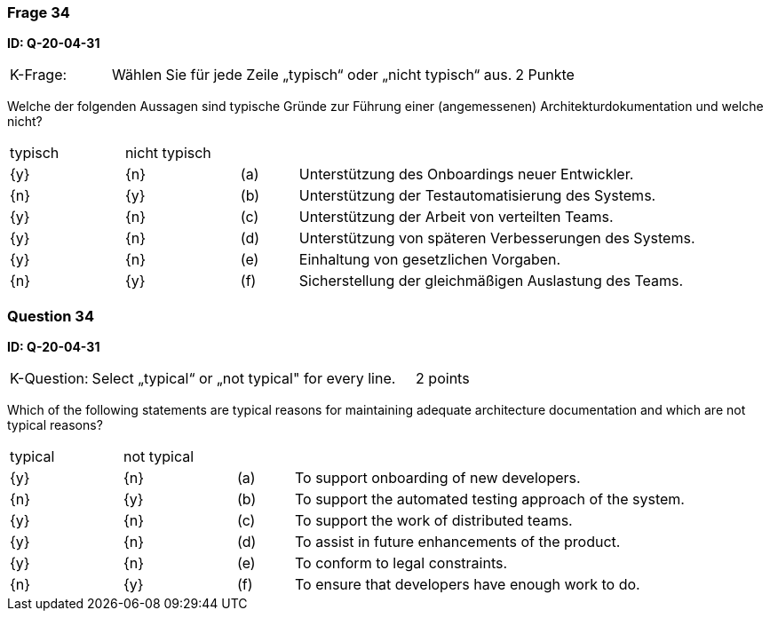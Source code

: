 // tag::DE[]
=== Frage 34
**ID: Q-20-04-31**

[cols="2,8,2", frame=ends, grid=rows]
|===
|K-Frage: 
|Wählen Sie für jede Zeile „typisch“ oder „nicht typisch“ aus.
| 2 Punkte
|===

Welche der folgenden Aussagen sind typische Gründe zur Führung einer (angemessenen) Architekturdokumentation und welche nicht?


[cols="2a,2a,1, 7", frame=none, grid=none]
|===

| typisch
| nicht typisch
|
|


| {y}
| {n}
| (a)
| Unterstützung des Onboardings neuer Entwickler.

| {n}
| {y}
| (b)
| Unterstützung der Testautomatisierung des Systems.

| {y}
| {n}
| (c)
| Unterstützung der Arbeit von verteilten Teams.

| {y}
| {n}
| (d)
| Unterstützung von späteren Verbesserungen des Systems.

| {y}
| {n}
| (e)
| Einhaltung von gesetzlichen Vorgaben.

| {n}
| {y}
| (f)
| Sicherstellung der gleichmäßigen Auslastung des Teams.
|===

// end::DE[]

// tag::EN[]
=== Question 34
**ID: Q-20-04-31**

[cols="2,8,2", frame=ends, grid=rows]
|===
|K-Question: 
|Select „typical“ or „not typical" for every line.
| 2 points
|===

Which of the following statements are typical reasons for maintaining adequate architecture documentation and which are not typical reasons?


[cols="2a,2a,1, 7", frame=none, grid=none]
|===

| typical
| not typical
|
|

| {y} 
| {n}
| (a)
| To support onboarding of new developers.

| {n}
| {y}
| (b)
| To support the automated testing approach of the system.

| {y}
| {n}
| (c)
| To support the work of distributed teams.

| {y}
| {n}
| (d)
| To assist in future enhancements of the product.

| {y}
| {n}
| (e)
| To conform to legal constraints.

| {n}
| {y}
| (f)
| To ensure that developers have enough work to do.
|===

// end::EN[]

// tag::EXPLANATION[]
// end::EXPLANATION[]

